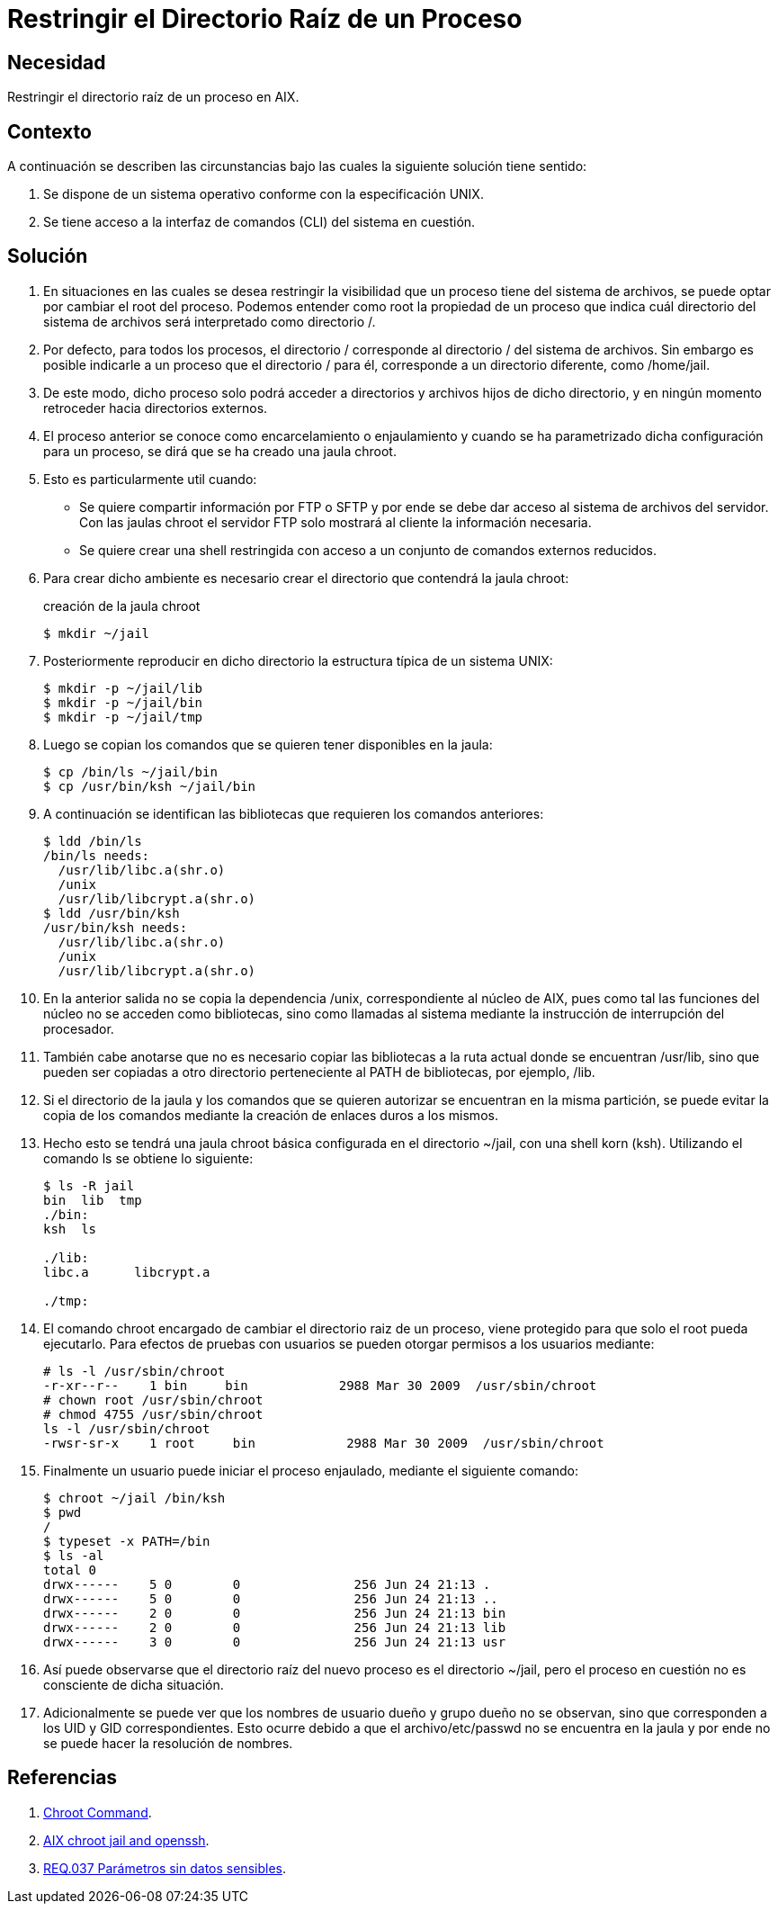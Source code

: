 :slug: products/defends/aix/restringir-rootdir-proceso/
:category: aix
:description: Nuestros ethical hackers explican como evitar vulnerabilidades de seguridad mediante la programacion segura en Aix 6.1 al restringir el acceso al directorio raíz. Este procedimiento mejora la seguridad de la aplicación evitando ataques de tipo directorio transversal.
:keywords: Scala, Restringir, Directorio, Raíz, Ataque, Directorio Transversal.
:defends: yes

= Restringir el Directorio Raíz de un Proceso

== Necesidad

Restringir el directorio raíz de un proceso en +AIX+.

== Contexto

A continuación se describen las circunstancias
bajo las cuales la siguiente solución tiene sentido:

. Se dispone de un sistema operativo
conforme con la especificación +UNIX+.

. Se tiene acceso a la interfaz de comandos (+CLI+)
del sistema en cuestión.

== Solución

. En situaciones en las cuales se desea restringir la visibilidad
que un proceso tiene del sistema de archivos,
se puede optar por cambiar el +root+ del proceso.
Podemos entender como +root+ la propiedad de un proceso
que indica cuál directorio del sistema de archivos
será interpretado como directorio +/.+

. Por defecto, para todos los procesos, el directorio +/+
corresponde al directorio +/+ del sistema de archivos.
Sin embargo es posible indicarle a un proceso que el directorio +/+ para él,
corresponde a un directorio diferente, como +/home/jail+.

. De este modo, dicho proceso solo podrá acceder a directorios y archivos
hijos de dicho directorio,
y en ningún momento retroceder hacia directorios externos.

. El proceso anterior se conoce como encarcelamiento o enjaulamiento
y cuando se ha parametrizado dicha configuración para un proceso,
se dirá que se ha creado una jaula +chroot+.

. Esto es particularmente util cuando:
+
* Se quiere compartir información por +FTP+ o +SFTP+
y por ende se debe dar acceso al sistema de archivos del servidor.
Con las jaulas +chroot+ el servidor +FTP+ solo mostrará al cliente
la información necesaria.

* Se quiere crear una +shell+ restringida
con acceso a un conjunto de comandos externos reducidos.

. Para crear dicho ambiente es necesario crear
el directorio que contendrá la jaula +chroot+:
+
.creación de la jaula chroot
[source, bash, linenums]
----
$ mkdir ~/jail
----

. Posteriormente reproducir en dicho directorio
la estructura típica de un sistema +UNIX+:
+
[source, bash, linenums]
----
$ mkdir -p ~/jail/lib
$ mkdir -p ~/jail/bin
$ mkdir -p ~/jail/tmp
----

. Luego se copian los comandos que se quieren tener disponibles en la jaula:
+
[source, bash, linenums]
----
$ cp /bin/ls ~/jail/bin
$ cp /usr/bin/ksh ~/jail/bin
----

. A continuación se identifican las bibliotecas
que requieren los comandos anteriores:
+
[source,bash,linenums]
----
$ ldd /bin/ls
/bin/ls needs:
  /usr/lib/libc.a(shr.o)
  /unix
  /usr/lib/libcrypt.a(shr.o)
$ ldd /usr/bin/ksh
/usr/bin/ksh needs:
  /usr/lib/libc.a(shr.o)
  /unix
  /usr/lib/libcrypt.a(shr.o)
----

. En la anterior salida no se copia la dependencia +/unix+,
correspondiente al núcleo de +AIX+,
pues como tal las funciones del núcleo no se acceden como bibliotecas,
sino como llamadas al sistema
mediante la instrucción de interrupción del procesador.

. También cabe anotarse que no es necesario copiar las bibliotecas
a la ruta actual donde se encuentran +/usr/lib+,
sino que pueden ser copiadas a otro directorio
perteneciente al +PATH+ de bibliotecas, por ejemplo, +/lib+.

. Si el directorio de la jaula y los comandos que se quieren autorizar
se encuentran en la misma partición,
se puede evitar la copia de los comandos
mediante la creación de enlaces duros a los mismos.

. Hecho esto se tendrá una jaula +chroot+ básica
configurada en el directorio +~/jail+, con una +shell korn+ (+ksh+).
Utilizando el comando +ls+ se obtiene lo siguiente:
+
[source, bash, linenums]
----
$ ls -R jail
bin  lib  tmp
./bin:
ksh  ls

./lib:
libc.a      libcrypt.a

./tmp:
----

. El comando +chroot+ encargado de cambiar el directorio raiz de un proceso,
viene protegido para que solo el +root+ pueda ejecutarlo.
Para efectos de pruebas con usuarios
se pueden otorgar permisos a los usuarios mediante:
+
[source, bash, linenums]
----
# ls -l /usr/sbin/chroot
-r-xr--r--    1 bin     bin            2988 Mar 30 2009  /usr/sbin/chroot
# chown root /usr/sbin/chroot
# chmod 4755 /usr/sbin/chroot
ls -l /usr/sbin/chroot
-rwsr-sr-x    1 root     bin            2988 Mar 30 2009  /usr/sbin/chroot
----

. Finalmente un usuario puede iniciar el proceso enjaulado,
mediante el siguiente comando:
+
[source, bash, linenums]
----
$ chroot ~/jail /bin/ksh
$ pwd
/
$ typeset -x PATH=/bin
$ ls -al
total 0
drwx------    5 0        0               256 Jun 24 21:13 .
drwx------    5 0        0               256 Jun 24 21:13 ..
drwx------    2 0        0               256 Jun 24 21:13 bin
drwx------    2 0        0               256 Jun 24 21:13 lib
drwx------    3 0        0               256 Jun 24 21:13 usr
----

. Así puede observarse que el directorio raíz del nuevo proceso
es el directorio +~/jail+, pero el proceso en cuestión
no es consciente de dicha situación.

. Adicionalmente se puede ver que los nombres de usuario dueño y grupo dueño
no se observan, sino que corresponden a los +UID+ y +GID+ correspondientes.
Esto ocurre debido a que el +archivo/etc/passwd+ no se encuentra en la jaula
y por ende no se puede hacer la resolución de nombres.

== Referencias

. [[r1]] link:https://www.ibm.com/support/knowledgecenter/en/ssw_aix_72/com.ibm.aix.cmds1/chroot.htm[Chroot Command].

. [[r2]] link:https://linuxpassion2.wordpress.com/2013/07/23/aix-chroot-jail-and-openssh/[AIX chroot jail and openssh].

. [[r3]] link:../../../products/rules/list/037/[REQ.037 Parámetros sin datos sensibles].
